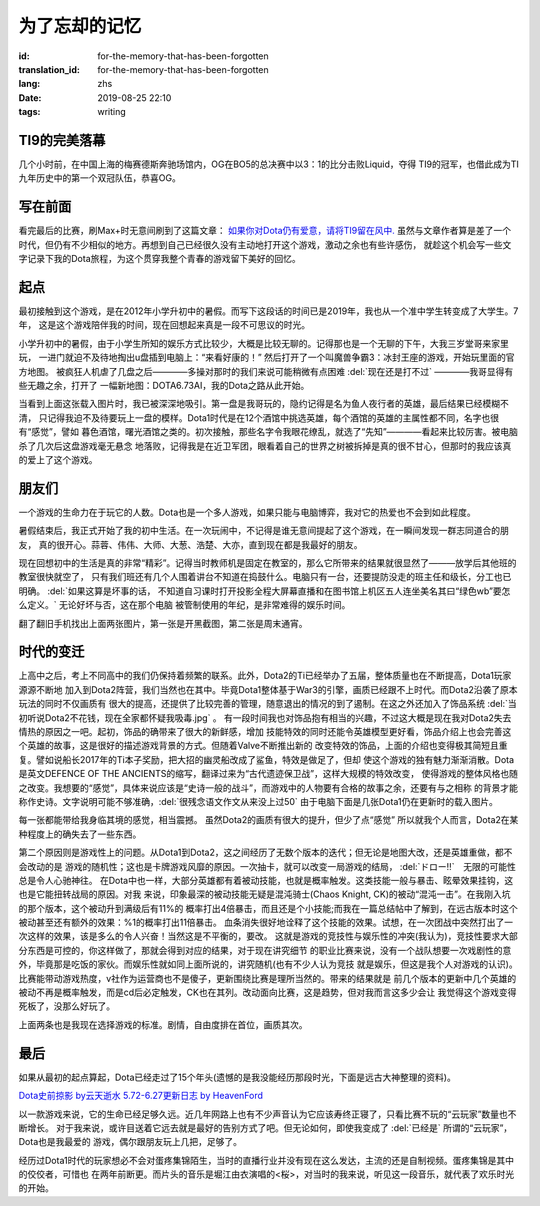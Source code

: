 为了忘却的记忆
===========================

:id: for-the-memory-that-has-been-forgotten
:translation_id: for-the-memory-that-has-been-forgotten
:lang: zhs
:date: 2019-08-25 22:10
:tags: writing

TI9的完美落幕
----------------
几个小时前，在中国上海的梅赛德斯奔驰场馆内，OG在BO5的总决赛中以3：1的比分击败Liquid，夺得
TI9的冠军，也借此成为TI九年历史中的第一个双冠队伍，恭喜OG。

.. image:: {static}/images/ti9og.jpg
    :alt: OG

写在前面
----------------
看完最后的比赛，刷Max+时无意间刷到了这篇文章：
`如果你对Dota仍有爱意，请将TI9留在风中. <http://api.xiaoheihe.cn/maxnews/app/share/detail/1229894>`_
虽然与文章作者算是差了一个时代，但仍有不少相似的地方。再想到自己已经很久没有主动地打开这个游戏，激动之余也有些许感伤，
就趁这个机会写一些文字记录下我的Dota旅程，为这个贯穿我整个青春的游戏留下美好的回忆。

起点
----------------
最初接触到这个游戏，是在2012年小学升初中的暑假。而写下这段话的时间已是2019年，我也从一个准中学生转变成了大学生。7年，
这是这个游戏陪伴我的时间，现在回想起来真是一段不可思议的时光。

小学升初中的暑假，由于小学生所知的娱乐方式比较少，大概是比较无聊的。记得那也是一个无聊的下午，大我三岁堂哥来家里玩，
一进门就迫不及待地掏出u盘插到电脑上：“来看好康的！” 然后打开了一个叫魔兽争霸3：冰封王座的游戏，开始玩里面的官方地图。
被疯狂人机虐了几盘之后————多操对那时的我们来说可能稍微有点困难 :del:`现在还是打不过` ————我哥显得有些无趣之余，打开了
一幅新地图：DOTA6.73AI，我的Dota之路从此开始。

.. image:: {static}/images/DotA6.73.jpg
    :alt: DotA6.73

当看到上面这张载入图片时，我已被深深地吸引。第一盘是我哥玩的，隐约记得是名为鱼人夜行者的英雄，最后结果已经模糊不清，
只记得我迫不及待要玩上一盘的模样。Dota1时代是在12个酒馆中挑选英雄，每个酒馆的英雄的主属性都不同，名字也很有“感觉”，譬如
暮色酒馆，曙光酒馆之类的。初次接触，那些名字令我眼花缭乱，就选了“先知”————看起来比较厉害。被电脑杀了几次后这盘游戏毫无悬念
地落败，记得我是在近卫军团，眼看着自己的世界之树被拆掉是真的很不甘心，但那时的我应该真的爱上了这个游戏。

朋友们
-----------------
一个游戏的生命力在于玩它的人数。Dota也是一个多人游戏，如果只能与电脑博弈，我对它的热爱也不会到如此程度。

暑假结束后，我正式开始了我的初中生活。在一次玩闹中，不记得是谁无意间提起了这个游戏，在一瞬间发现一群志同道合的朋友，
真的很开心。蒜蓉、伟伟、大师、大葱、浩楚、大亦，直到现在都是我最好的朋友。

现在回想初中的生活是真的非常“精彩”。记得当时教师机是固定在教室的，那么它所带来的结果就很显然了———放学后其他班的教室很快就空了，
只有我们班还有几个人围着讲台不知道在捣鼓什么。电脑只有一台，还要提防没走的班主任和级长，分工也已明确。 :del:`如果这算是坏事的话，
不知道自习课时打开投影全程大屏幕直播和在图书馆上机区五人连坐美名其曰“绿色wb”要怎么定义。` 无论好坏与否，这在那个电脑
被管制使用的年纪，是非常难得的娱乐时间。

.. image:: {static}/images/11.png
    :alt: PlayDota

.. image:: {static}/images/memory2.jpg
    :alt: Memory

翻了翻旧手机找出上面两张图片，第一张是开黑截图，第二张是周末通宵。

时代的变迁
-----------------
上高中之后，考上不同高中的我们仍保持着频繁的联系。此外，Dota2的Ti已经举办了五届，整体质量也在不断提高，Dota1玩家源源不断地
加入到Dota2阵营，我们当然也在其中。毕竟Dota1整体基于War3的引擎，画质已经跟不上时代。而Dota2沿袭了原本玩法的同时不仅画质有
很大的提高，还提供了比较完善的管理，随意退出的情况的到了遏制。在这之外还加入了饰品系统 
:del:`当初听说Dota2不花钱，现在全家都怀疑我吸毒.jpg` 。
有一段时间我也对饰品抱有相当的兴趣，不过这大概是现在我对Dota2失去情热的原因之一吧。起初，饰品的确带来了很大的新鲜感，增加
技能特效的同时还能令英雄模型更好看，饰品介绍上也会完善这个英雄的故事，这是很好的描述游戏背景的方式。但随着Valve不断推出新的
改变特效的饰品，上面的介绍也变得极其简短且重复。譬如说船长2017年的Ti本子奖励，把大招的幽灵船改成了鲨鱼，特效是做足了，但却
使这个游戏的独有魅力渐渐消散。Dota是英文DEFENCE OF THE ANCIENTS的缩写，翻译过来为“古代遗迹保卫战”，这样大规模的特效改变，
使得游戏的整体风格也随之改变。我想要的“感觉”，具体来说应该是“史诗一般的战斗”，而游戏中的人物要有合格的故事之余，还要有与之相称
的背景才能称作史诗。文字说明可能不够准确，:del:`很残念语文作文从来没上过50` 由于电脑下面是几张Dota1仍在更新时的载入图片。

.. panel-default::
    :title: DotA6.49-6.54

    .. image:: {static}/images/DotA6.49-6.54.jpg
        :alt: DotA6.49-6.54


.. panel-default::
    :title: DotA6.55-6.62

    .. image:: {static}/images/DotA6.55-6.62.jpg
        :alt: DotA6.55-6.62


.. panel-default::
    :title: DotA6.63-6.68

    .. image:: {static}/images/DotA6.63-6.68.jpg
        :alt: DotA6.63-6.68

.. panel-default::
    :title: DotA6.70-6.72

    .. image:: {static}/images/DotA6.70-6.72.jpg
        :alt: DotA6.70-6.72

.. panel-default::
    :title: Dota6.75-6.81

    .. image:: {static}/images/Dota6.75.jpg
        :alt: Dota6.75

每一张都能带给我身临其境的感觉，相当震撼。
虽然Dota2的画质有很大的提升，但少了点“感觉”
所以就我个人而言，Dota2在某种程度上的确失去了一些东西。

第二个原因则是游戏性上的问题。从Dota1到Dota2，这之间经历了无数个版本的迭代；但无论是地图大改，还是英雄重做，都不会改动的是
游戏的随机性；这也是卡牌游戏风靡的原因。一次抽卡，就可以改变一局游戏的结局， :del:`ドロー‼`　无限的可能性总是令人心驰神往。
在Dota中也一样，大部分英雄都有着被动技能，也就是概率触发。这类技能一般与暴击、眩晕效果挂钩，这也是它能扭转战局的原因。对我
来说，印象最深的被动技能无疑是混沌骑士(Chaos Knight, CK)的被动“混沌一击”。在我刚入坑的那个版本，这个被动升到满级后有11%的
概率打出4倍暴击，而且还是个小技能;而我在一篇总结帖中了解到，在远古版本时这个被动甚至还有额外的效果：%1的概率打出11倍暴击。
血条消失很好地诠释了这个技能的效果。试想，在一次团战中突然打出了一次这样的效果，该是多么的令人兴奋！当然这是不平衡的，要改。
这就是游戏的竞技性与娱乐性的冲突(我认为)，竞技性要求大部分东西是可控的，你这样做了，那就会得到对应的结果，对于现在讲究细节
的职业比赛来说，没有一个战队想要一次戏剧性的意外，毕竟那是吃饭的家伙。而娱乐性就如同上面所说的，讲究随机(也有不少人认为竞技
就是娱乐，但这是我个人对游戏的认识)。比赛能带动游戏热度，v社作为运营商也不是傻子，更新围绕比赛是理所当然的。带来的结果就是
前几个版本的更新中几个英雄的被动不再是概率触发，而是cd后必定触发，CK也在其列。改动面向比赛，这是趋势，但对我而言这多少会让
我觉得这个游戏变得死板了，没那么好玩了。

上面两条也是我现在选择游戏的标准。剧情，自由度排在首位，画质其次。

最后
-----------------
如果从最初的起点算起，Dota已经走过了15个年头(遗憾的是我没能经历那段时光，下面是远古大神整理的资料)。

`Dota史前掠影 by云天逝水 <http://dota.uuu9.com/201005/61665.shtml>`_
`5.72-6.27更新日志 by HeavenFord <http://tieba.baidu.com/p/6112824497?share=9105&fr=share&see_lz=0&sfc=copy&client_type=2&client_version=10.3.8.12&st=1573391781&unique=22AE658F7E59F809B3FD5679FFD0FE3E>`_

以一款游戏来说，它的生命已经足够久远。近几年网路上也有不少声音认为它应该寿终正寝了，只看比赛不玩的“云玩家”数量也不断增长。
对于我来说，或许目送着它远去就是最好的告别方式了吧。但无论如何，即使我变成了 :del:`已经是` 所谓的“云玩家”，Dota也是我最爱的
游戏，偶尔跟朋友玩上几把，足够了。

经历过Dota1时代的玩家想必不会对蛋疼集锦陌生，当时的直播行业并没有现在这么发达，主流的还是自制视频。蛋疼集锦是其中的佼佼者，可惜也
在两年前断更。而片头的音乐是堀江由衣演唱的<桜>，对当时的我来说，听见这一段音乐，就代表了欢乐时光的开始。

.. buriburi:: 1Ks411B7cR

.. translate-paragraph::

    日々を振り返られる  私になりたい
        
        想回到过去  变回最初的自己    
     
.. translate-paragraph::

    桜、散る事  見ないように生きようとした
    
        过着就像看不见樱花飘零  一样的生活                           

.. translate-paragraph::

    花開く夢さえ    知らないままで...
        连花满开的梦    也不曾知晓